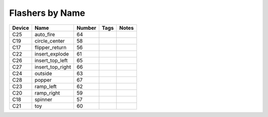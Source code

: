 .. Generated by tools/autodoc.py

================
Flashers by Name
================

======  ================  ======  ====  =====
Device  Name              Number  Tags  Notes
======  ================  ======  ====  =====
C25     auto_fire         64                 
C19     circle_center     58                 
C17     flipper_return    56                 
C22     insert_explode    61                 
C26     insert_top_left   65                 
C27     insert_top_right  66                 
C24     outside           63                 
C28     popper            67                 
C23     ramp_left         62                 
C20     ramp_right        59                 
C18     spinner           57                 
C21     toy               60                 
======  ================  ======  ====  =====
